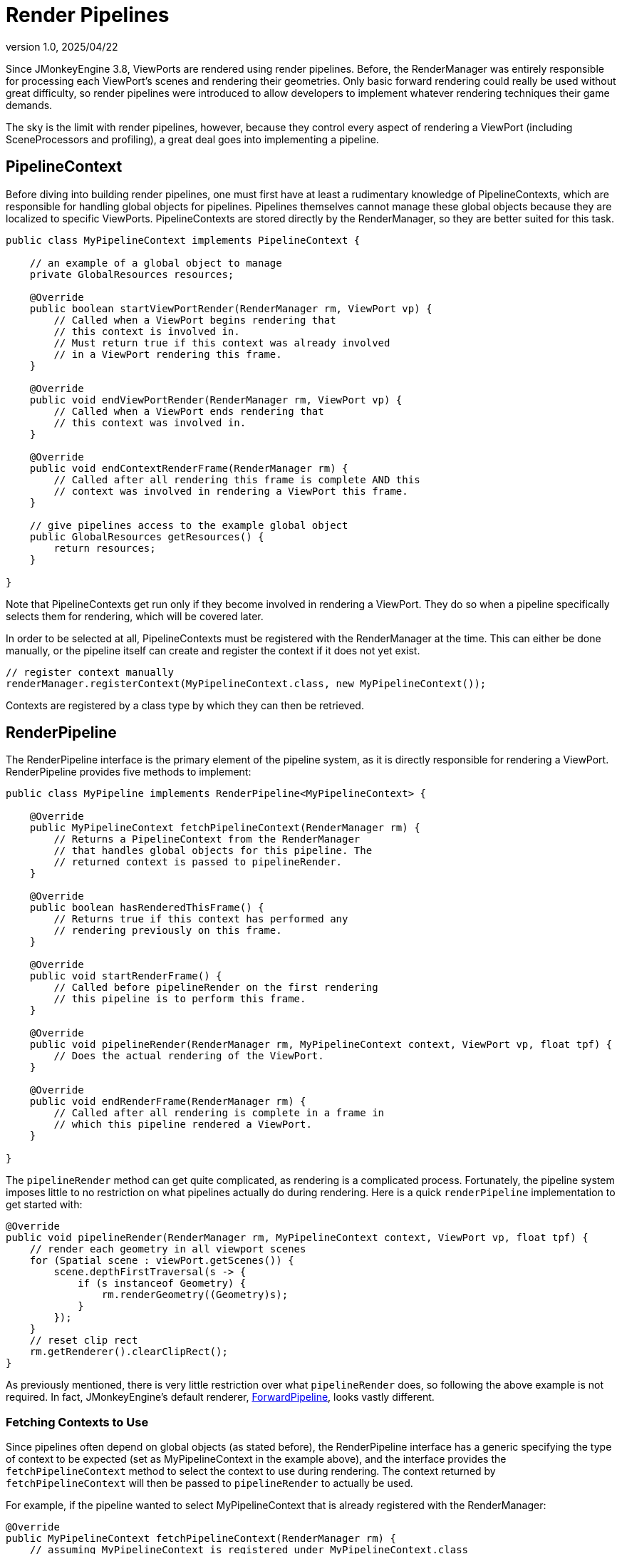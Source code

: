 = Render Pipelines
:revnumber: 1.0
:revdate: 2025/04/22
:keywords: rendering, viewport, pipeline

Since JMonkeyEngine 3.8, ViewPorts are rendered using render pipelines. Before, the RenderManager was entirely responsible for processing each ViewPort's scenes and rendering their geometries. Only basic forward rendering could really be used without great difficulty, so render pipelines were introduced to allow developers to implement whatever rendering techniques their game demands.

The sky is the limit with render pipelines, however, because they control every aspect of rendering a ViewPort (including SceneProcessors and profiling), a great deal goes into implementing a pipeline.

== PipelineContext

Before diving into building render pipelines, one must first have at least a rudimentary knowledge of PipelineContexts, which are responsible for handling global objects for pipelines. Pipelines themselves cannot manage these global objects because they are localized to specific ViewPorts. PipelineContexts are stored directly by the RenderManager, so they are better suited for this task.

[source,java]
----
public class MyPipelineContext implements PipelineContext {

    // an example of a global object to manage
    private GlobalResources resources;

    @Override
    public boolean startViewPortRender(RenderManager rm, ViewPort vp) {
        // Called when a ViewPort begins rendering that
        // this context is involved in.
        // Must return true if this context was already involved
        // in a ViewPort rendering this frame.
    }

    @Override
    public void endViewPortRender(RenderManager rm, ViewPort vp) {
        // Called when a ViewPort ends rendering that
        // this context was involved in.
    }

    @Override
    public void endContextRenderFrame(RenderManager rm) {
        // Called after all rendering this frame is complete AND this
        // context was involved in rendering a ViewPort this frame.
    }

    // give pipelines access to the example global object
    public GlobalResources getResources() {
        return resources;
    }

}
----

Note that PipelineContexts get run only if they become involved in rendering a ViewPort. They do so when a pipeline specifically selects them for rendering, which will be covered later.

In order to be selected at all, PipelineContexts must be registered with the RenderManager at the time. This can either be done manually, or the pipeline itself can create and register the context if it does not yet exist.

[source,java,opts=novalidate]
----
// register context manually
renderManager.registerContext(MyPipelineContext.class, new MyPipelineContext());
----

Contexts are registered by a class type by which they can then be retrieved.

== RenderPipeline

The RenderPipeline interface is the primary element of the pipeline system, as it is directly responsible for rendering a ViewPort. RenderPipeline provides five methods to implement:

[source,java]
----
public class MyPipeline implements RenderPipeline<MyPipelineContext> {

    @Override
    public MyPipelineContext fetchPipelineContext(RenderManager rm) {
        // Returns a PipelineContext from the RenderManager
        // that handles global objects for this pipeline. The
        // returned context is passed to pipelineRender.
    }

    @Override
    public boolean hasRenderedThisFrame() {
        // Returns true if this context has performed any
        // rendering previously on this frame.
    }

    @Override
    public void startRenderFrame() {
        // Called before pipelineRender on the first rendering
        // this pipeline is to perform this frame.
    }

    @Override
    public void pipelineRender(RenderManager rm, MyPipelineContext context, ViewPort vp, float tpf) {
        // Does the actual rendering of the ViewPort.
    }

    @Override
    public void endRenderFrame(RenderManager rm) {
        // Called after all rendering is complete in a frame in
        // which this pipeline rendered a ViewPort.
    }

}
----

The `pipelineRender` method can get quite complicated, as rendering is a complicated process. Fortunately, the pipeline system imposes little to no restriction on what pipelines actually do during rendering. Here is a quick `renderPipeline` implementation to get started with:

[source,java]
----
@Override
public void pipelineRender(RenderManager rm, MyPipelineContext context, ViewPort vp, float tpf) {
    // render each geometry in all viewport scenes
    for (Spatial scene : viewPort.getScenes()) {
        scene.depthFirstTraversal(s -> {
            if (s instanceof Geometry) {
                rm.renderGeometry((Geometry)s);
            }
        });
    }
    // reset clip rect
    rm.getRenderer().clearClipRect();
}
----

As previously mentioned, there is very little restriction over what `pipelineRender` does, so following the above example is not required. In fact, JMonkeyEngine's default renderer, https://github.com/jMonkeyEngine/jmonkeyengine/blob/master/jme3-core/src/main/java/com/jme3/renderer/pipeline/ForwardPipeline.java[ForwardPipeline], looks vastly different.

=== Fetching Contexts to Use

Since pipelines often depend on global objects (as stated before), the RenderPipeline interface has a generic specifying the type of context to be expected (set as MyPipelineContext in the example above), and the interface provides the `fetchPipelineContext` method to select the context to use during rendering. The context returned by `fetchPipelineContext` will then be passed to `pipelineRender` to actually be used.

For example, if the pipeline wanted to select MyPipelineContext that is already registered with the RenderManager:

[source,java]
----
@Override
public MyPipelineContext fetchPipelineContext(RenderManager rm) {
    // assuming MyPipelineContext is registered under MyPipelineContext.class
    return rm.getContext(MyPipelineContext.class);
}
----

Even if a RenderPipeline does not need to use a PipelineContext, it is still required that `fetchPipelineContext` return a non-null context. For such cases, returning `rm.getDefaultContext()` is acceptable.

== Usage

In order to get a RenderPipeline to render a ViewPort, simply assign the pipeline to the ViewPort. When the rendering step occurs, the RenderManager uses each ViewPort's assigned pipeline to render the ViewPort.

[source,java,opts=novalidate]
----
viewPort.setPipeline(new MyRenderPipeline());
----

Note that RenderPipelines (unless otherwise specified) can be assigned to multiple ViewPorts at once.

[source,java,opts=novalidate]
----
MyRenderPipeline p = new MyRenderPipeline();
viewPort.setPipeline(p);
guiViewPort.setPipeline(p);
----

If no pipeline is assigned to a ViewPort, the RenderManager uses a default pipeline to render that ViewPort. The default pipeline can be set as so:

[source,java,opts=novalidate]
----
renderManager.setPipeline(new MyRenderPipeline());
----
